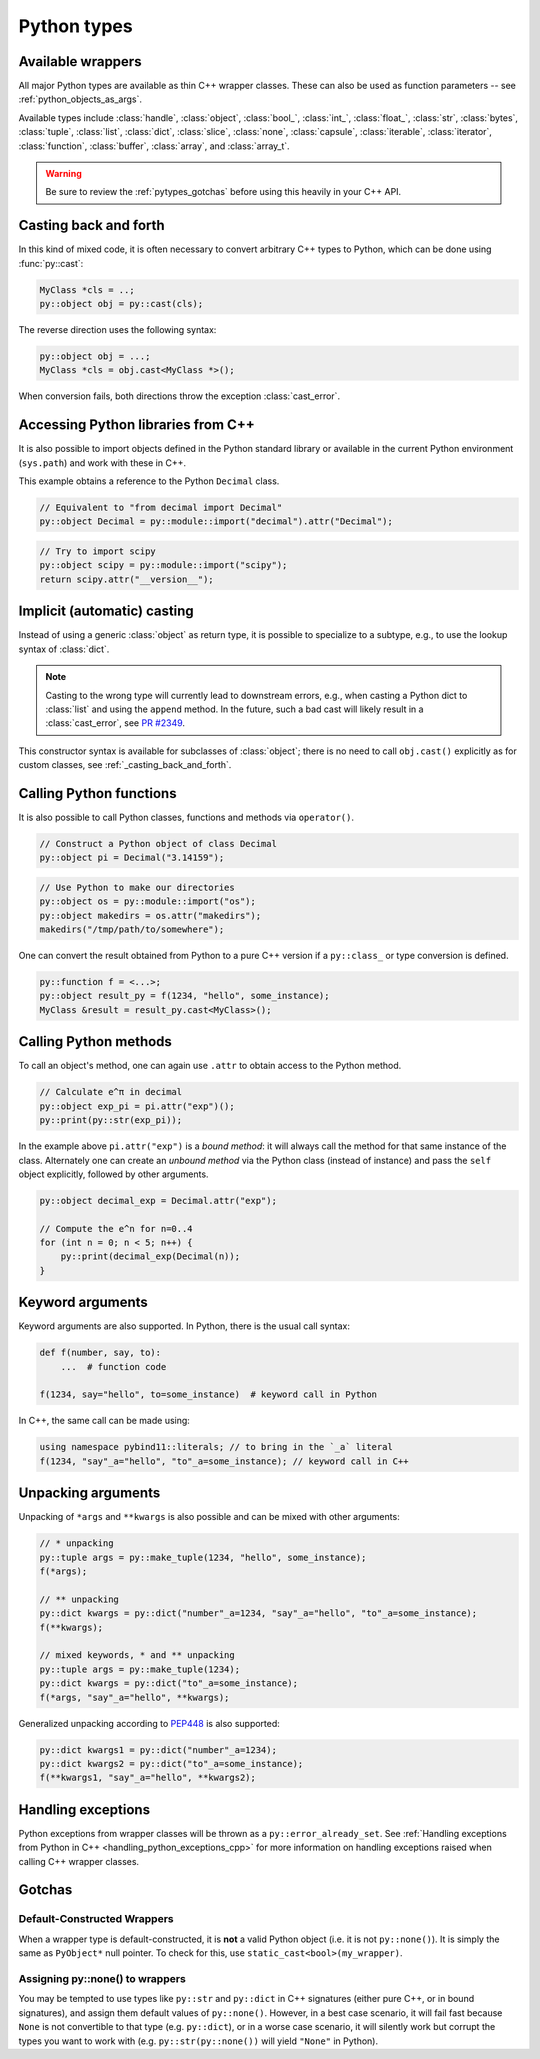 Python types
############

.. _wrappers:

Available wrappers
==================

All major Python types are available as thin C++ wrapper classes. These
can also be used as function parameters -- see :ref:`python_objects_as_args`.

Available types include :class:`handle`, :class:`object`, :class:`bool_`,
:class:`int_`, :class:`float_`, :class:`str`, :class:`bytes`, :class:`tuple`,
:class:`list`, :class:`dict`, :class:`slice`, :class:`none`, :class:`capsule`,
:class:`iterable`, :class:`iterator`, :class:`function`, :class:`buffer`,
:class:`array`, and :class:`array_t`.

.. warning::

    Be sure to review the :ref:`pytypes_gotchas` before using this heavily in
    your C++ API.

.. _casting_back_and_forth:

Casting back and forth
======================

In this kind of mixed code, it is often necessary to convert arbitrary C++
types to Python, which can be done using :func:`py::cast`:

.. code-block:: cpp

    MyClass *cls = ..;
    py::object obj = py::cast(cls);

The reverse direction uses the following syntax:

.. code-block:: cpp

    py::object obj = ...;
    MyClass *cls = obj.cast<MyClass *>();

When conversion fails, both directions throw the exception :class:`cast_error`.

.. _python_libs:

Accessing Python libraries from C++
===================================

It is also possible to import objects defined in the Python standard
library or available in the current Python environment (``sys.path``) and work
with these in C++.

This example obtains a reference to the Python ``Decimal`` class.

.. code-block:: cpp

    // Equivalent to "from decimal import Decimal"
    py::object Decimal = py::module::import("decimal").attr("Decimal");

.. code-block:: cpp

    // Try to import scipy
    py::object scipy = py::module::import("scipy");
    return scipy.attr("__version__");

.. _implicit_casting:

Implicit (automatic) casting
============================

Instead of using a generic :class:`object` as return type, it is possible to
specialize to a subtype, e.g., to use the lookup syntax of :class:`dict`.

.. note::
    Casting to the wrong type will currently lead to downstream errors, e.g.,
    when casting a Python dict to :class:`list` and using the ``append`` method.
    In the future, such a bad cast will likely result in a :class:`cast_error`,
    see `PR #2349 <https://github.com/pybind/pybind11/pull/2349>`_.

.. code-block:: cpp
    #include <pybind11/numpy.h>
    using namespace pybind11::literals;

    py::module os = py::module::import("os");
    py::module path = py::module::import("os.path");  // like 'import os.path as path'
    py::module np = py::module::import("numpy");  // like 'import numpy as np'

    py::str curdir_abs = path.attr("abspath")(path.attr("curdir"));
    py::print(py::str("Current directory: ") + curdir_abs);
    py::dict environ = os.attr("environ");
    py::print(environ["HOME"]);
    py::array_t<float> arr = np.attr("ones")(3, "dtype"_a="float32");
    py::print(py::repr(arr + py::int_(1)));

This constructor syntax is available for subclasses of :class:`object`; there
is no need to call ``obj.cast()`` explicitly as for custom classes, see
:ref:`_casting_back_and_forth`.


.. _calling_python_functions:

Calling Python functions
========================

It is also possible to call Python classes, functions and methods
via ``operator()``.

.. code-block:: cpp

    // Construct a Python object of class Decimal
    py::object pi = Decimal("3.14159");

.. code-block:: cpp

    // Use Python to make our directories
    py::object os = py::module::import("os");
    py::object makedirs = os.attr("makedirs");
    makedirs("/tmp/path/to/somewhere");

One can convert the result obtained from Python to a pure C++ version
if a ``py::class_`` or type conversion is defined.

.. code-block:: cpp

    py::function f = <...>;
    py::object result_py = f(1234, "hello", some_instance);
    MyClass &result = result_py.cast<MyClass>();

.. _calling_python_methods:

Calling Python methods
========================

To call an object's method, one can again use ``.attr`` to obtain access to the
Python method.

.. code-block:: cpp

    // Calculate e^π in decimal
    py::object exp_pi = pi.attr("exp")();
    py::print(py::str(exp_pi));

In the example above ``pi.attr("exp")`` is a *bound method*: it will always call
the method for that same instance of the class. Alternately one can create an
*unbound method* via the Python class (instead of instance) and pass the ``self``
object explicitly, followed by other arguments.

.. code-block:: cpp

    py::object decimal_exp = Decimal.attr("exp");

    // Compute the e^n for n=0..4
    for (int n = 0; n < 5; n++) {
        py::print(decimal_exp(Decimal(n));
    }

Keyword arguments
=================

Keyword arguments are also supported. In Python, there is the usual call syntax:

.. code-block:: python

    def f(number, say, to):
        ...  # function code

    f(1234, say="hello", to=some_instance)  # keyword call in Python

In C++, the same call can be made using:

.. code-block:: cpp

    using namespace pybind11::literals; // to bring in the `_a` literal
    f(1234, "say"_a="hello", "to"_a=some_instance); // keyword call in C++

Unpacking arguments
===================

Unpacking of ``*args`` and ``**kwargs`` is also possible and can be mixed with
other arguments:

.. code-block:: cpp

    // * unpacking
    py::tuple args = py::make_tuple(1234, "hello", some_instance);
    f(*args);

    // ** unpacking
    py::dict kwargs = py::dict("number"_a=1234, "say"_a="hello", "to"_a=some_instance);
    f(**kwargs);

    // mixed keywords, * and ** unpacking
    py::tuple args = py::make_tuple(1234);
    py::dict kwargs = py::dict("to"_a=some_instance);
    f(*args, "say"_a="hello", **kwargs);

Generalized unpacking according to PEP448_ is also supported:

.. code-block:: cpp

    py::dict kwargs1 = py::dict("number"_a=1234);
    py::dict kwargs2 = py::dict("to"_a=some_instance);
    f(**kwargs1, "say"_a="hello", **kwargs2);

.. seealso::

    The file :file:`tests/test_pytypes.cpp` contains a complete
    example that demonstrates passing native Python types in more detail. The
    file :file:`tests/test_callbacks.cpp` presents a few examples of calling
    Python functions from C++, including keywords arguments and unpacking.

.. _PEP448: https://www.python.org/dev/peps/pep-0448/

Handling exceptions
===================

Python exceptions from wrapper classes will be thrown as a ``py::error_already_set``.
See :ref:`Handling exceptions from Python in C++
<handling_python_exceptions_cpp>` for more information on handling exceptions
raised when calling C++ wrapper classes.

.. _pytypes_gotchas:

Gotchas
=======

Default-Constructed Wrappers
----------------------------

When a wrapper type is default-constructed, it is **not** a valid Python object (i.e. it is not ``py::none()``). It is simply the same as
``PyObject*`` null pointer. To check for this, use
``static_cast<bool>(my_wrapper)``.

Assigning py::none() to wrappers
--------------------------------

You may be tempted to use types like ``py::str`` and ``py::dict`` in C++
signatures (either pure C++, or in bound signatures), and assign them default
values of ``py::none()``. However, in a best case scenario, it will fail fast
because ``None`` is not convertible to that type (e.g. ``py::dict``), or in a
worse case scenario, it will silently work but corrupt the types you want to
work with (e.g. ``py::str(py::none())`` will yield ``"None"`` in Python).
